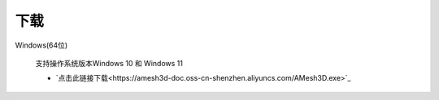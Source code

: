 下载
==========

Windows(64位)

      支持操作系统版本Windows 10 和 Windows 11

      * `点击此链接下载<https://amesh3d-doc.oss-cn-shenzhen.aliyuncs.com/AMesh3D.exe>`_

